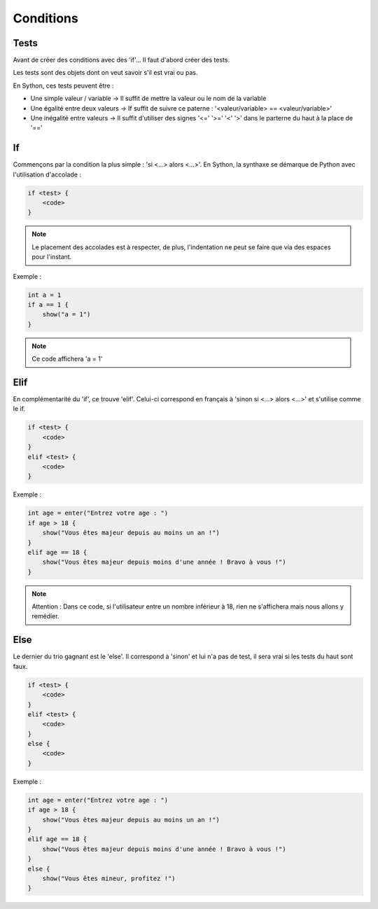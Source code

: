 Conditions
==========

Tests
-----

Avant de créer des conditions avec des 'if'... Il faut d'abord créer des tests.

Les tests sont des objets dont on veut savoir s'il est vrai ou pas.

En Sython, ces tests peuvent être :

- Une simple valeur / variable -> Il suffit de mettre la valeur ou le nom de la variable
- Une égalité entre deux valeurs -> If suffit de suivre ce paterne : '<valeur/variable> == <valeur/variable>'
- Une inégalité entre valeurs -> Il suffit d'utiliser des signes '<=' '>=' '<' '>' dans le parterne du haut à la place de '=='

If
---

Commençons par la condition la plus simple : 'si <...> alors <...>'. En Sython, la synthaxe se démarque de Python avec l'utilisation d'accolade :

.. code-block :: python

    if <test> {
        <code>
    }

.. note :: Le placement des accolades est à respecter, de plus, l'indentation ne peut se faire que via des espaces pour l'instant.

Exemple :

.. code-block :: python

    int a = 1
    if a == 1 {
        show("a = 1")
    }

.. note :: Ce code affichera 'a = 1'

Elif
----

En complémentarité du 'if', ce trouve 'elif'. Celui-ci correspond en français à 'sinon si <...> alors <...>' et s'utilise comme le if.

.. code-block :: python

    if <test> {
        <code>
    }
    elif <test> {
        <code>
    }

Exemple :

.. code-block :: python

    int age = enter("Entrez votre age : ")
    if age > 18 {
        show("Vous êtes majeur depuis au moins un an !")
    }
    elif age == 18 {
        show("Vous êtes majeur depuis moins d'une année ! Bravo à vous !")
    }

.. note :: Attention : Dans ce code, si l'utilisateur entre un nombre inférieur à 18, rien ne s'affichera mais nous allons y remédier.

Else
----

Le dernier du trio gagnant est le 'else'. Il correspond à 'sinon' et lui n'a pas de test, il sera vrai si les tests du haut sont faux.

.. code-block :: python

    if <test> {
        <code>
    }
    elif <test> {
        <code>
    }
    else {
        <code>
    }

Exemple :

.. code-block :: python

    int age = enter("Entrez votre age : ")
    if age > 18 {
        show("Vous êtes majeur depuis au moins un an !")
    }
    elif age == 18 {
        show("Vous êtes majeur depuis moins d'une année ! Bravo à vous !")
    }
    else {
        show("Vous êtes mineur, profitez !")
    }